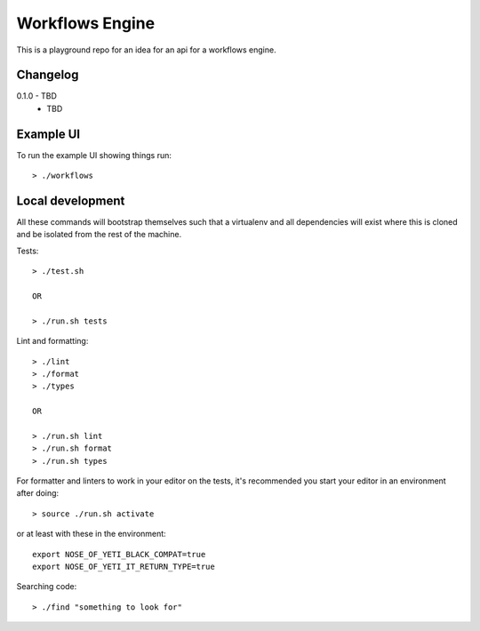 Workflows Engine
================

This is a playground repo for an idea for an api for a workflows engine.


Changelog
---------

0.1.0 - TBD
    * TBD

Example UI
----------

To run the example UI showing things run::

  > ./workflows

Local development
-----------------

All these commands will bootstrap themselves such that a virtualenv and all
dependencies will exist where this is cloned and be isolated from the rest of
the machine.

Tests::

  > ./test.sh

  OR

  > ./run.sh tests

Lint and formatting::

  > ./lint
  > ./format
  > ./types

  OR

  > ./run.sh lint
  > ./run.sh format
  > ./run.sh types

For formatter and linters to work in your editor on the tests, it's recommended
you start your editor in an environment after doing::

  > source ./run.sh activate

or at least with these in the environment::
  
  export NOSE_OF_YETI_BLACK_COMPAT=true
  export NOSE_OF_YETI_IT_RETURN_TYPE=true

Searching code::

  > ./find "something to look for"
